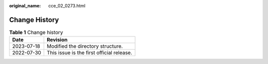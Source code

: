 :original_name: cce_02_0273.html

.. _cce_02_0273:

Change History
==============

.. table:: **Table 1** Change history

   ========== =========================================
   Date       Revision
   ========== =========================================
   2023-07-18 Modified the directory structure.
   2022-07-30 This issue is the first official release.
   ========== =========================================
